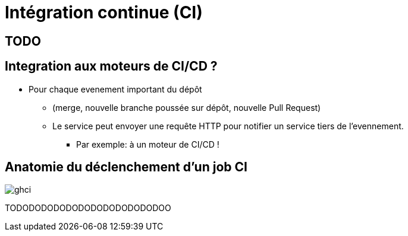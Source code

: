 [{invert}]

= Intégration continue (CI)

== TODO

== Integration aux moteurs de CI/CD ?

* Pour chaque evenement important du dépôt

** (merge, nouvelle branche poussée sur dépôt, nouvelle Pull Request)
** Le service peut envoyer une requête HTTP pour notifier un service tiers de l'evennement.
*** Par exemple: à un moteur de CI/CD !

== Anatomie du déclenchement d'un job CI

image:ghci.svg[with="800"]

TODODODODODODODODODODODODOO
